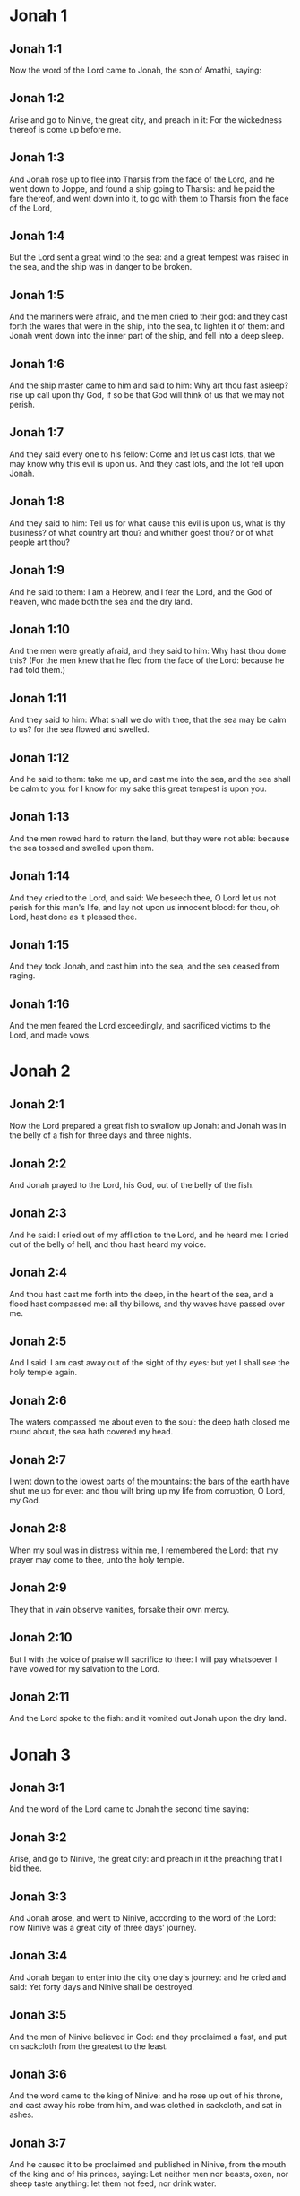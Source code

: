 * Jonah 1

** Jonah 1:1

Now the word of the Lord came to Jonah, the son of Amathi, saying:

** Jonah 1:2

Arise and go to Ninive, the great city, and preach in it: For the wickedness thereof is come up before me.

** Jonah 1:3

And Jonah rose up to flee into Tharsis from the face of the Lord, and he went down to Joppe, and found a ship going to Tharsis: and he paid the fare thereof, and went down into it, to go with them to Tharsis from the face of the Lord,

** Jonah 1:4

But the Lord sent a great wind to the sea: and a great tempest was raised in the sea, and the ship was in danger to be broken.

** Jonah 1:5

And the mariners were afraid, and the men cried to their god: and they cast forth the wares that were in the ship, into the sea, to lighten it of them: and Jonah went down into the inner part of the ship, and fell into a deep sleep.

** Jonah 1:6

And the ship master came to him and said to him: Why art thou fast asleep? rise up call upon thy God, if so be that God will think of us that we may not perish.

** Jonah 1:7

And they said every one to his fellow: Come and let us cast lots, that we may know why this evil is upon us. And they cast lots, and the lot fell upon Jonah.

** Jonah 1:8

And they said to him: Tell us for what cause this evil is upon us, what is thy business? of what country art thou? and whither goest thou? or of what people art thou?

** Jonah 1:9

And he said to them: I am a Hebrew, and I fear the Lord, and the God of heaven, who made both the sea and the dry land.

** Jonah 1:10

And the men were greatly afraid, and they said to him: Why hast thou done this? (For the men knew that he fled from the face of the Lord: because he had told them.)

** Jonah 1:11

And they said to him: What shall we do with thee, that the sea may be calm to us? for the sea flowed and swelled.

** Jonah 1:12

And he said to them: take me up, and cast me into the sea, and the sea shall be calm to you: for I know for my sake this great tempest is upon you.

** Jonah 1:13

And the men rowed hard to return the land, but they were not able: because the sea tossed and swelled upon them.

** Jonah 1:14

And they cried to the Lord, and said: We beseech thee, O Lord let us not perish for this man's life, and lay not upon us innocent blood: for thou, oh Lord, hast done as it pleased thee.

** Jonah 1:15

And they took Jonah, and cast him into the sea, and the sea ceased from raging.

** Jonah 1:16

And the men feared the Lord exceedingly, and sacrificed victims to the Lord, and made vows. 

* Jonah 2

** Jonah 2:1

Now the Lord prepared a great fish to swallow up Jonah: and Jonah was in the belly of a fish for three days and three nights.

** Jonah 2:2

And Jonah prayed to the Lord, his God, out of the belly of the fish.

** Jonah 2:3

And he said: I cried out of my affliction to the Lord, and he heard me: I cried out of the belly of hell, and thou hast heard my voice.

** Jonah 2:4

And thou hast cast me forth into the deep, in the heart of the sea, and a flood hast compassed me: all thy billows, and thy waves have passed over me.

** Jonah 2:5

And I said: I am cast away out of the sight of thy eyes: but yet I shall see the holy temple again.

** Jonah 2:6

The waters compassed me about even to the soul: the deep hath closed me round about, the sea hath covered my head.

** Jonah 2:7

I went down to the lowest parts of the mountains: the bars of the earth have shut me up for ever: and thou wilt bring up my life from corruption, O Lord, my God.

** Jonah 2:8

When my soul was in distress within me, I remembered the Lord: that my prayer may come to thee, unto the holy temple.

** Jonah 2:9

They that in vain observe vanities, forsake their own mercy.

** Jonah 2:10

But I with the voice of praise will sacrifice to thee: I will pay whatsoever I have vowed for my salvation to the Lord.

** Jonah 2:11

And the Lord spoke to the fish: and it vomited out Jonah upon the dry land. 

* Jonah 3

** Jonah 3:1

And the word of the Lord came to Jonah the second time saying:

** Jonah 3:2

Arise, and go to Ninive, the great city: and preach in it the preaching that I bid thee.

** Jonah 3:3

And Jonah arose, and went to Ninive, according to the word of the Lord: now Ninive was a great city of three days' journey.

** Jonah 3:4

And Jonah began to enter into the city one day's journey: and he cried and said: Yet forty days and Ninive shall be destroyed.

** Jonah 3:5

And the men of Ninive believed in God: and they proclaimed a fast, and put on sackcloth from the greatest to the least.

** Jonah 3:6

And the word came to the king of Ninive: and he rose up out of his throne, and cast away his robe from him, and was clothed in sackcloth, and sat in ashes.

** Jonah 3:7

And he caused it to be proclaimed and published in Ninive, from the mouth of the king and of his princes, saying: Let neither men nor beasts, oxen, nor sheep taste anything: let them not feed, nor drink water.

** Jonah 3:8

And let men and beasts be covered with sackcloth, and cry to the Lord with all their strength, and let them turn every one from his evil way, and from the iniquity that is in their hands.

** Jonah 3:9

Who can tell if God will turn, and forgive: and will turn away from his fierce anger, and we shall not perish?

** Jonah 3:10

And God saw their works, that they were turned from their evil way: and God had mercy with regard to the evil which he had said that he would do to them, and he did it not. 

* Jonah 4

** Jonah 4:1

And Jonah was exceedingly troubled, and was angry:

** Jonah 4:2

And he prayed to the Lord, and said: I beseech thee, O Lord, is not this what I said, when I was yet in my own country? therefore I went before to flee into Tharsis: for I know that thou art a gracious and merciful God, patient, and of much compassion, and easy to forgive evil.

** Jonah 4:3

And now, O Lord, I beseech thee take my life from me: for it is better for me to die than to live.

** Jonah 4:4

And the Lord said: Dost thou think thou hast reason to be angry?

** Jonah 4:5

Then Jonah went out of the city, and sat toward the east side of the city: and he made himself a booth there, and he sat under it in the shadow, till he might see what would befall the city.

** Jonah 4:6

And the Lord God prepared an ivy, and it came up over the head of Jonah, to be a shadow over his head, and to cover him (for he was fatigued): and Jonah was exceeding glad of the ivy.

** Jonah 4:7

But God prepared a worm, when the morning arose on the following day: and it struck the ivy and it withered.

** Jonah 4:8

And when the sun was risen, the Lord commanded a hot and burning wind: and the sun beat upon the head of Jonah, and he broiled with the heat: and he desired for his soul that he might die, and said: It is better for me to die than to live.

** Jonah 4:9

And the Lord said to Jonah: Dost thou think thou hast reason to be angry, for the ivy? And he said: I am angry with reason even unto death.

** Jonah 4:10

And the Lord said: Thou art grieved for the ivy, for which thou hast not laboured, nor made it to grow, which in one night came up, and in one night perished.

** Jonah 4:11

And shall I not spare Ninive, that great city, in which there are more than a hundred and twenty thousand persons, that know how to distinguish between their right hand and their left, and many beasts?  

